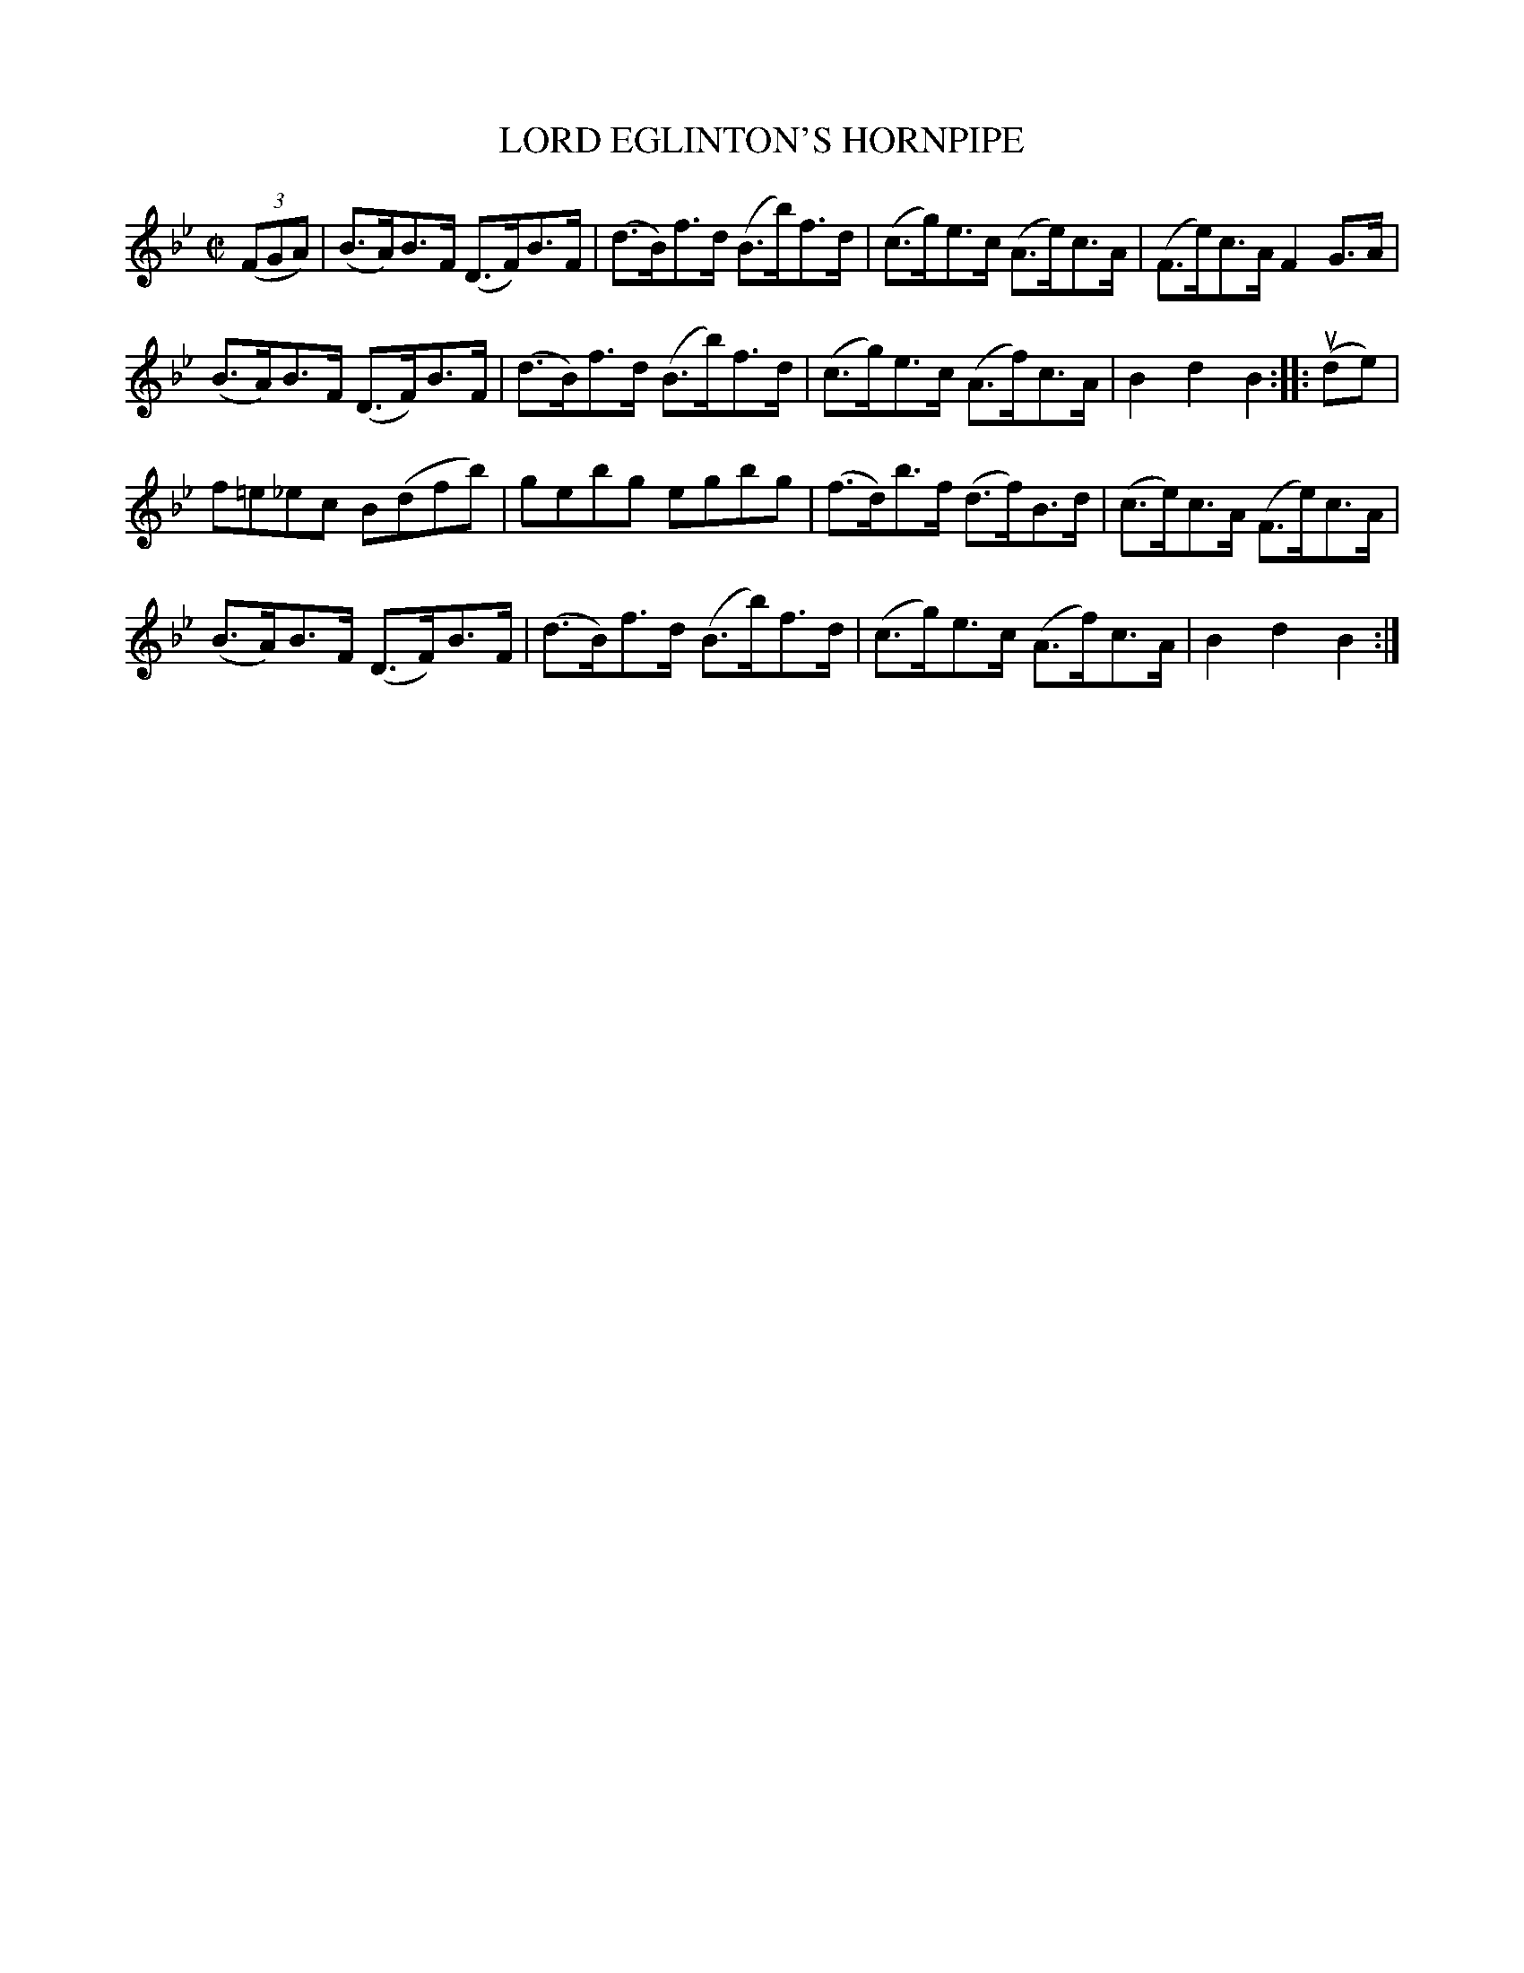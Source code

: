 X: 21241
T: LORD EGLINTON'S HORNPIPE
R: hornpipe
B: K\"ohler's Violin Repository, v.2, 1885 p.124 #1
F: http://www.archive.org/details/klersviolinrepos02rugg
Z: 2012 John Chambers <jc:trillian.mit.edu>
M: C|
L: 1/8
K: Bb
((3FGA) |\
(B>A)B>F (D>F)B>F | (d>B)f>d (B>b)f>d | (c>g)e>c (A>e)c>A | (F>e)c>A F2G>A |
(B>A)B>F (D>F)B>F | (d>B)f>d (B>b)f>d | (c>g)e>c (A>f)c>A | B2d2 B2 :||: u(de) |
f=e_ec B(dfb) | gebg egbg | (f>d)b>f (d>f)B>d | (c>e)c>A (F>e)c>A |
(B>A)B>F (D>F)B>F | (d>B)f>d (B>b)f>d | (c>g)e>c (A>f)c>A | B2d2 B2 :|
